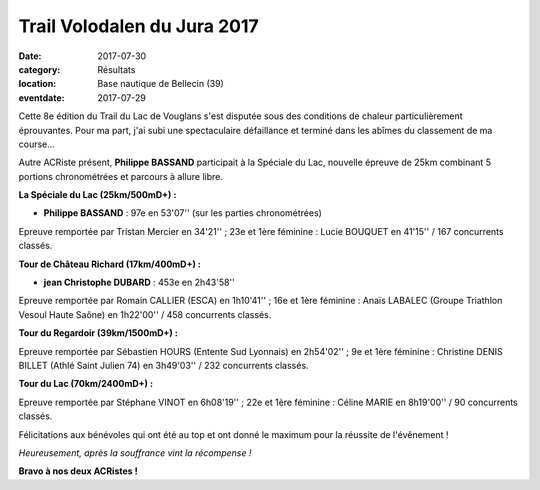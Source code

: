 Trail Volodalen du Jura 2017
============================

:date: 2017-07-30
:category: Résultats
:location: Base nautique de Bellecin (39)
:eventdate: 2017-07-29

Cette 8e édition du Trail du Lac de Vouglans s'est disputée sous des conditions de chaleur particulièrement éprouvantes. Pour ma part, j'ai subi une spectaculaire défaillance et terminé dans les abîmes du classement de ma course...

Autre ACRiste présent, **Philippe BASSAND** participait à la Spéciale du Lac, nouvelle épreuve de 25km combinant 5 portions chronométrées et parcours à allure libre.

**La Spéciale du Lac (25km/500mD+) :**

- **Philippe BASSAND** : 97e en 53'07'' (sur les parties chronométrées)

Epreuve remportée par Tristan Mercier en 34'21'' ; 23e et 1ère féminine : Lucie BOUQUET en 41'15''
/ 167 concurrents classés.

.. image:: http://assets.acr-dijon.org/vg17.jpg

**Tour de Château Richard (17km/400mD+) :**

- **jean Christophe DUBARD** : 453e en 2h43'58''

Epreuve remportée par Romain CALLIER (ESCA) en 1h10'41'' ; 16e et 1ère féminine : Anaïs LABALEC (Groupe Triathlon Vesoul Haute Saône) en 1h22'00'' / 458 concurrents classés.

**Tour du Regardoir (39km/1500mD+) :**

Epreuve remportée par Sébastien HOURS (Entente Sud Lyonnais) en 2h54'02'' ; 9e et 1ère féminine : Christine DENIS BILLET (Athlé Saint Julien 74) en 3h49'03'' / 232 concurrents classés.

**Tour du Lac (70km/2400mD+) :**

Epreuve remportée par Stéphane VINOT en 6h08'19'' ; 22e et 1ère féminine : Céline MARIE en 8h19'00'' / 90 concurrents classés.

Félicitations aux bénévoles qui ont été au top et ont donné le maximum pour la réussite de l'évênement !

.. image:: http://assets.acr-dijon.org/tlv2017.jpg

*Heureusement, après la souffrance vint la récompense !*

**Bravo à nos deux ACRistes !**
